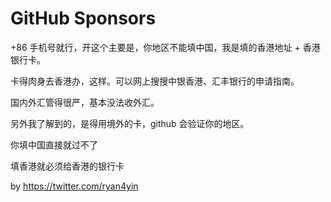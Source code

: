 * GitHub Sponsors
:PROPERTIES:
:CUSTOM_ID: github-sponsors
:END:
+86 手机号就行，开这个主要是，你地区不能填中国，我是填的香港地址 + 香港银行卡。

卡得肉身去香港办，这样。可以网上搜搜中银香港、汇丰银行的申请指南。

国内外汇管得很严，基本没法收外汇。

另外我了解到的，是得用境外的卡，github 会验证你的地区。

你填中国直接就过不了

填香港就必须给香港的银行卡

by https://twitter.com/ryan4yin

